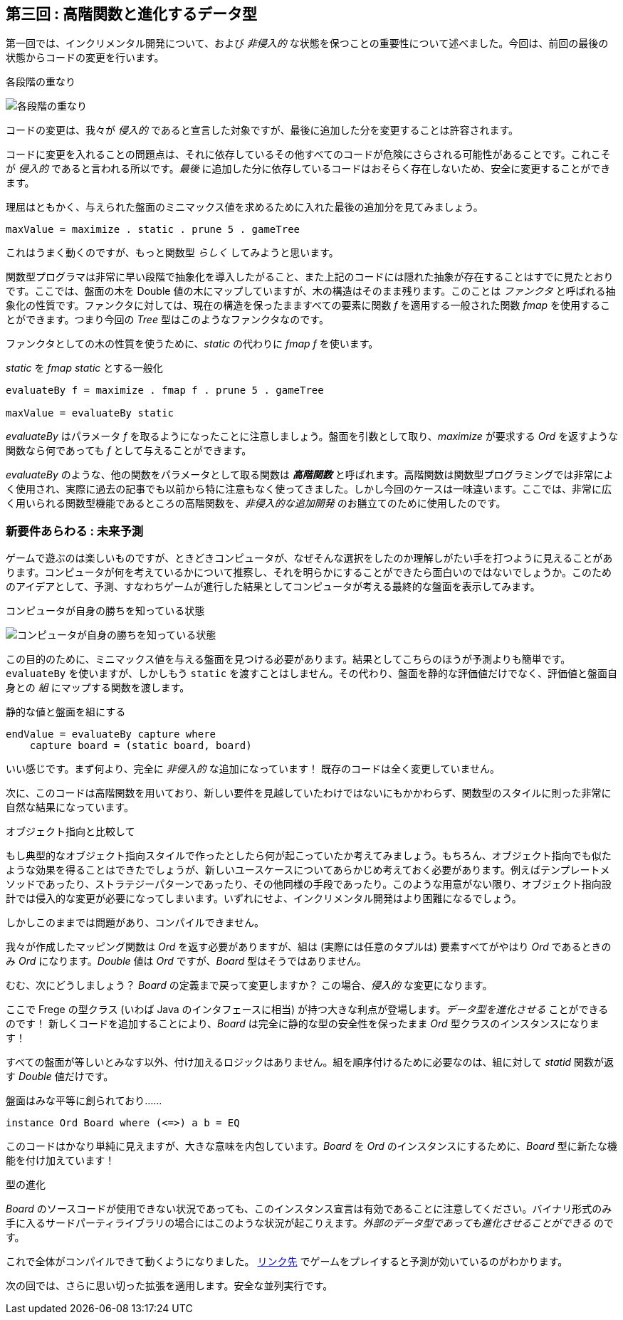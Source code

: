 == 第三回 : 高階関数と進化するデータ型

第一回では、インクリメンタル開発について、および _非侵入的_ な状態を保つことの重要性について述べました。今回は、前回の最後の状態からコードの変更を行います。

.各段階の重なり
image:stack-of-increments.png[各段階の重なり]

コードの変更は、我々が _侵入的_ であると宣言した対象ですが、最後に追加した分を変更することは許容されます。

コードに変更を入れることの問題点は、それに依存しているその他すべてのコードが危険にさらされる可能性があることです。これこそが _侵入的_ であると言われる所以です。_最後_ に追加した分に依存しているコードはおそらく存在しないため、安全に変更することができます。

理屈はともかく、与えられた盤面のミニマックス値を求めるために入れた最後の追加分を見てみましょう。

[source, haskell]
----
maxValue = maximize . static . prune 5 . gameTree
----

これはうまく動くのですが、もっと関数型 _らしく_ してみようと思います。

関数型プログラマは非常に早い段階で抽象化を導入したがること、また上記のコードには隠れた抽象が存在することはすでに見たとおりです。ここでは、盤面の木を Double 値の木にマップしていますが、木の構造はそのまま残ります。このことは _ファンクタ_ と呼ばれる抽象化の性質です。ファンクタに対しては、現在の構造を保ったまますべての要素に関数 _f_ を適用する一般された関数 _fmap_ を使用することができます。つまり今回の _Tree_ 型はこのようなファンクタなのです。

ファンクタとしての木の性質を使うために、_static_ の代わりに _fmap f_ を使います。

._static_ を _fmap static_ とする一般化
[source, haskell]
----
evaluateBy f = maximize . fmap f . prune 5 . gameTree

maxValue = evaluateBy static
----

_evaluateBy_ はパラメータ _f_ を取るようになったことに注意しましょう。盤面を引数として取り、_maximize_ が要求する _Ord_ を返すような関数なら何であっても _f_ として与えることができます。

_evaluateBy_ のような、他の関数をパラメータとして取る関数は *_高階関数_* と呼ばれます。高階関数は関数型プログラミングでは非常によく使用され、実際に過去の記事でも以前から特に注意もなく使ってきました。しかし今回のケースは一味違います。ここでは、非常に広く用いられる関数型機能であるところの高階関数を、_非侵入的な追加開発_ のお膳立てのために使用したのです。

=== 新要件あらわる : 未来予測

ゲームで遊ぶのは楽しいものですが、ときどきコンピュータが、なぜそんな選択をしたのか理解しがたい手を打つように見えることがあります。コンピュータが何を考えているかについて推察し、それを明らかにすることができたら面白いのではないでしょうか。このためのアイデアとして、予測、すなわちゲームが進行した結果としてコンピュータが考える最終的な盤面を表示してみます。

.コンピュータが自身の勝ちを知っている状態
image:ttt-with-forecast.png[コンピュータが自身の勝ちを知っている状態]

この目的のために、ミニマックス値を与える盤面を見つける必要があります。結果としてこちらのほうが予測よりも簡単です。`evaluateBy` を使いますが、しかしもう `static` を渡すことはしません。その代わり、盤面を静的な評価値だけでなく、評価値と盤面自身との _組_ にマップする関数を渡します。

.静的な値と盤面を組にする
[source, haskell]
----
endValue = evaluateBy capture where
    capture board = (static board, board)
----

いい感じです。まず何より、完全に _非侵入的_ な追加になっています！ 既存のコードは全く変更していません。

次に、このコードは高階関数を用いており、新しい要件を見越していたわけではないにもかかわらず、関数型のスタイルに則った非常に自然な結果になっています。

.オブジェクト指向と比較して
****
もし典型的なオブジェクト指向スタイルで作ったとしたら何が起こっていたか考えてみましょう。もちろん、オブジェクト指向でも似たような効果を得ることはできたでしょうが、新しいユースケースについてあらかじめ考えておく必要があります。例えばテンプレートメソッドであったり、ストラテジーパターンであったり、その他同様の手段であったり。このような用意がない限り、オブジェクト指向設計では侵入的な変更が必要になってしまいます。いずれにせよ、インクリメンタル開発はより困難になるでしょう。
****

しかしこのままでは問題があり、コンパイルできません。

我々が作成したマッピング関数は _Ord_ を返す必要がありますが、組は (実際には任意のタプルは) 要素すべてがやはり _Ord_ であるときのみ _Ord_ になります。_Double_ 値は _Ord_ ですが、_Board_ 型はそうではありません。

むむ、次にどうしましょう？ _Board_ の定義まで戻って変更しますか？ この場合、_侵入的_ な変更になります。

ここで Frege の型クラス (いわば Java のインタフェースに相当) が持つ大きな利点が登場します。__データ型を進化させる__ ことができるのです！ 新しくコードを追加することにより、_Board_ は完全に静的な型の安全性を保ったまま _Ord_ 型クラスのインスタンスになります！

すべての盤面が等しいとみなす以外、付け加えるロジックはありません。組を順序付けるために必要なのは、組に対して _statid_ 関数が返す _Double_ 値だけです。

.盤面はみな平等に創られており……
[source, haskell]
----
instance Ord Board where (<=>) a b = EQ
----

このコードはかなり単純に見えますが、大きな意味を内包しています。_Board_ を _Ord_ のインスタンスにするために、_Board_ 型に新たな機能を付け加えています！

.型の進化
****
_Board_ のソースコードが使用できない状況であっても、このインスタンス宣言は有効であることに注意してください。バイナリ形式のみ手に入るサードパーティライブラリの場合にはこのような状況が起こりえます。__外部のデータ型であっても進化させることができる__ のです。
****

これで全体がコンパイルできて動くようになりました。
https://klondike.canoo.com/tictactoe/game[リンク先] でゲームをプレイすると予測が効いているのがわかります。

次の回では、さらに思い切った拡張を適用します。安全な並列実行です。
